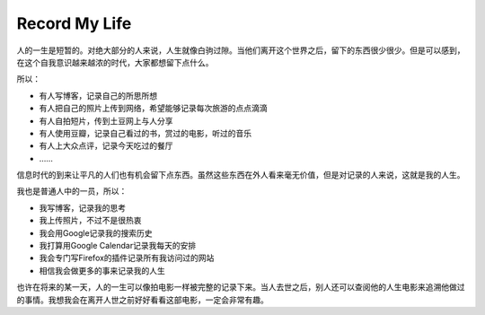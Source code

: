 .. url: http://www.adieu.me/blog/2007/03/record-my-life/
.. published_on: 2007-03-14 01:41:12.000002

Record My Life
==============

人的一生是短暂的。对绝大部分的人来说，人生就像白驹过隙。当他们离开这个世界之后，留下的东西很少很少。但是可以感到，在这个自我意识越来越浓的时代，大家都想留下点什么。

所以：

- 有人写博客，记录自己的所思所想
- 有人把自己的照片上传到网络，希望能够记录每次旅游的点点滴滴
- 有人自拍短片，传到土豆网上与人分享
- 有人使用豆瓣，记录自己看过的书，赏过的电影，听过的音乐
- 有人上大众点评，记录今天吃过的餐厅
- ……

信息时代的到来让平凡的人们也有机会留下点东西。虽然这些东西在外人看来毫无价值，但是对记录的人来说，这就是我的人生。

我也是普通人中的一员，所以：

- 我写博客，记录我的思考
- 我上传照片，不过不是很热衷
- 我会用Google记录我的搜索历史
- 我打算用Google Calendar记录我每天的安排
- 我会专门写Firefox的插件记录所有我访问过的网站
- 相信我会做更多的事来记录我的人生

也许在将来的某一天，人的一生可以像拍电影一样被完整的记录下来。当人去世之后，别人还可以查阅他的人生电影来追溯他做过的事情。我想我会在离开人世之前好好看看这部电影，一定会非常有趣。